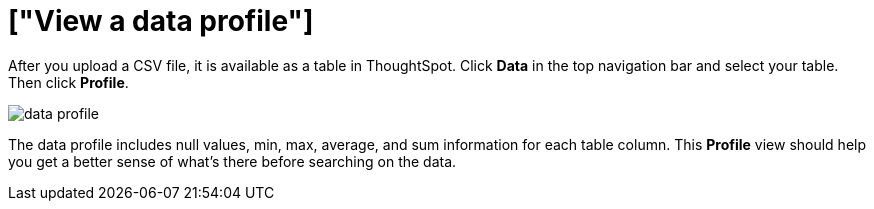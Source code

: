 = ["View a data profile"]
:last_updated: 11/15/2019
:permalink: /:collection/:path.html
:sidebar: mydoc_sidebar
:summary: View your data profile.

After you upload a CSV file, it is available as a table in ThoughtSpot.
Click *Data* in the top navigation bar and select your table.
Then click *Profile*.

image::{{ site.baseurl }}/images/data_profile.png[]

The data profile includes null values, min, max, average, and sum information for each table column.
This *Profile* view should help you get a better sense of what's there before searching on the data.
